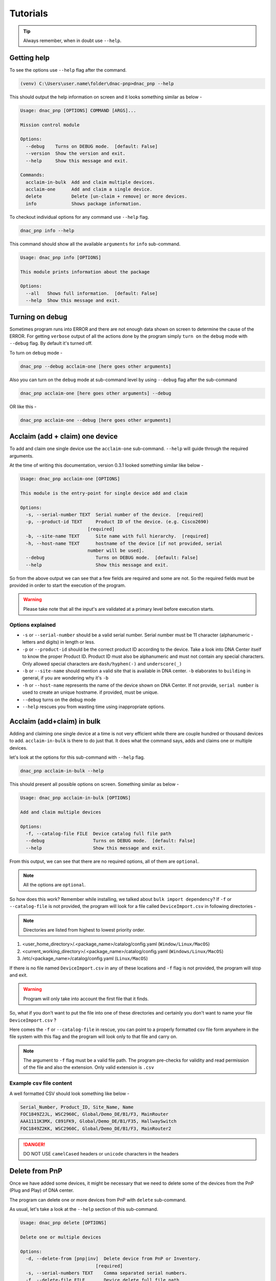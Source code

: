 Tutorials
=========

.. tip::

   Always remember, when in doubt use ``--help``.

Getting help
------------
To see the options use ``--help`` flag after the command.

.. code-block:: batch

   (venv) C:\Users\user.name\folder\dnac-pnp>dnac_pnp --help

This should output the help information on screen and it
looks something similar as below -

.. code-block:: batch

   Usage: dnac_pnp [OPTIONS] COMMAND [ARGS]...

   Mission control module

   Options:
     --debug    Turns on DEBUG mode.  [default: False]
     --version  Show the version and exit.
     --help     Show this message and exit.

   Commands:
     acclaim-in-bulk  Add and claim multiple devices.
     acclaim-one      Add and claim a single device.
     delete           Delete [un-claim + remove] or more devices.
     info             Shows package information.

To checkout individual options for any command use ``--help`` flag.

.. code-block:: batch

   dnac_pnp info --help

This command should show all the available ``arguments`` for ``info``
sub-command.

.. code-block:: batch

   Usage: dnac_pnp info [OPTIONS]

   This module prints information about the package

   Options:
     --all   Shows full information.  [default: False]
     --help  Show this message and exit.

Turning on debug
----------------

Sometimes program runs into ERROR and there are not enough data shown
on screen to determine the cause of the ERROR. For getting ``verbose`` output
of all the actions done by the program simply ``turn on`` the ``debug`` mode
with ``--debug`` flag. By default it's turned off.

To turn on ``debug`` mode -

.. code-block:: batch

   dnac_pnp --debug acclaim-one [here goes other arguments]

Also you can turn on the ``debug`` mode at sub-command level by using ``--debug``
flag after the sub-command

.. code-block:: batch

   dnac_pnp acclaim-one [here goes other arguments] --debug

OR like this -

.. code-block:: batch

    dnac_pnp acclaim-one --debug [here goes other arguments]

Acclaim (add + claim) one device
--------------------------------

To add and claim one single device use the ``acclaim-one`` sub-command. ``--help``
will guide through the required arguments.

At the time of writing this documentation, version 0.3.1 looked something similar
like below -

.. code-block:: batch

   Usage: dnac_pnp acclaim-one [OPTIONS]

   This module is the entry-point for single device add and claim

   Options:
     -s, --serial-number TEXT  Serial number of the device.  [required]
     -p, --product-id TEXT     Product ID of the device. (e.g. Cisco2690)
                            [required]
     -b, --site-name TEXT      Site name with full hierarchy.  [required]
     -h, --host-name TEXT      hostname of the device [if not provided, serial
                            number will be used].
     --debug                   Turns on DEBUG mode.  [default: False]
     --help                    Show this message and exit.

So from the above output we can see that a few fields are required and some are
not. So the required fields must be provided in order to start the execution
of the program.

.. warning::

   Please take note that all the input's are validated at a primary level before
   execution starts.

Options explained
^^^^^^^^^^^^^^^^^

- ``-s`` or ``--serial-number`` should be a valid serial number. Serial number
  must be 11 character (alphanumeric - letters and digits) in length or less.

- ``-p`` or ``--product-id`` should be the correct product ID according to the
  device. Take a look into DNA Center itself to know the proper Product ID. Product
  ID must also be alphanumeric and must not contain any special characters. Only
  allowed special characters are ``dash/hyphen(-)`` and  ``underscore(_)``

- ``-b`` or ``--site-name`` should mention a valid site that is available in DNA
  center. ``-b`` elaborates to ``building`` in general, if you are wondering why
  it's ``-b``

- ``-h`` or ``--host-name`` represents the name of the device shown on DNA Center.
  If not provide, ``serial number`` is used to create an unique hostname. if
  provided, must be unique.

- ``--debug`` turns on the debug mode

- ``--help`` rescues you from wasting time using inappropriate options.

Acclaim (add+claim) in bulk
---------------------------

Adding and claiming one single device at a time is not very efficient while there are
couple hundred or thousand devices to add. ``acclaim-in-bulk`` is there to do just
that. It does what the command says, adds and claims one or multiple devices.

let's look at the options for this sub-command with ``--help`` flag.

.. code-block:: batch

   dnac_pnp acclaim-in-bulk --help

This should present all possible options on screen. Something similar as below -

.. code-block:: batch

   Usage: dnac_pnp acclaim-in-bulk [OPTIONS]

   Add and claim multiple devices

   Options:
     -f, --catalog-file FILE  Device catalog full file path
     --debug                  Turns on DEBUG mode.  [default: False]
     --help                   Show this message and exit.

From this output, we can see that there are no required options, all of them are
``optional``.

.. note::

   All the options are ``optional``.

So how does this work? Remember while installing, we talked about
``bulk import dependency``? If ``-f`` or ``--catalog-file`` is not provided,
the program will look for a file called ``DeviceImport.csv`` in following directories -

.. note::

   Directories are listed from highest to lowest priority order.

1. <user_home_directory>/.<package_name>/catalog/config.yaml (``Window/Linux/MacOS``)
2. <current_working_directory>/.<package_name>/catalog/config.yaml (``Windows/Linux/MacOS``)
3. /etc/<package_name>/catalog/config.yaml (``Linux/MacOS``)

If there is no file named ``DeviceImport.csv`` in any of these locations and ``-f`` flag
is not provided, the program will stop and exit.

.. warning::

   Program will only take into account the first file that it finds.

So, what if you don't want to put the file into one of these directories and certainly
you don't want to name your file ``DeviceImport.csv`` ?

Here comes the ``-f`` or ``--catalog-file`` in rescue, you can point to a properly
formatted csv file form anywhere in the file system with this flag and the program will
look only to that file and carry on.

.. note::

   The argument to ``-f`` flag must be a valid file path. The program pre-checks for
   validity and read permission of the file and also the extension. Only valid extension
   is ``.csv``

Example csv file content
^^^^^^^^^^^^^^^^^^^^^^^^

A well formatted CSV should look something like below -

.. code-block:: shell

   Serial_Number, Product_ID, Site_Name, Name
   FOC1849Z2JL, WSC2960C, Global/Demo_DE/B1/F3, MainRouter
   AAA1111K3MX, C891FK9, Global/Demo_DE/B1/F35, HallwaySwitch
   FOC1849Z2KK, WSC2960C, Global/Demo_DE/B1/F3, MainRouter2

.. danger::

   DO NOT USE ``camelCased`` headers or ``unicode`` characters in the headers

Delete from PnP
---------------

Once we have added some devices, it might be necessary that we need to delete
some of the devices from the PnP (Plug and Play) of DNA center.

The program can delete one or more devices from PnP with ``delete``
sub-command.

As usual, let's take a look at the ``--help`` section of this sub-command.

.. code-block:: batch

   Usage: dnac_pnp delete [OPTIONS]

   Delete one or multiple devices

   Options:
     -d, --delete-from [pnp|inv]  Delete device from PnP or Inventory.
                               [required]
     -s, --serial-numbers TEXT    Comma separated serial numbers.
     -f, --delete-file FILE       Device delete full file path.
     --dry-run                    Dry runs the process.  [default: False]
     --debug                      Turns on DEBUG mode.  [default: False]
     --help                       Show this message and exit.

Options explained
^^^^^^^^^^^^^^^^^

- ``-d`` or ``--delete-from`` is a ``required`` option, this determines
  from where the devices associated with the provided serial numbers will
  be deleted. Only to valid choices for this option ``pnp`` which stands
  for ``plug and play`` and ``inv`` which elaborates to ``inventory``.

- ``-s`` or ``--serial-number`` is a list of comma separated serial numbers.
  The idea behind this option is to have the flexibility to delete one or
  more devices from the commandline.

  .. note::

     Serial numbers must be in comma separated format. e.g. xxxxx, yyyy etc.
     and all the serial number should be valid serial with 11 character or
     less in length

- ``-f`` or ``--delete-file`` is a full file path to a (preferably ``.txt``)
  file with serial numbers that needs to be deleted. One serial number per
  line. A sample ``delete_device.txt`` looks like below

  .. code-block:: ini

     FOC1849Z2JL
     AAA1111K3MX
     FOC1849Z2KK

  .. warning::

     Please do not put any header in ``delete`` file

- ``--dry-run`` does exactly what it says. It will only show what will be
  deleted and from where.

- ``--debug`` turns on the debug mode.

- ``--help`` shows the help options and saves the day.
